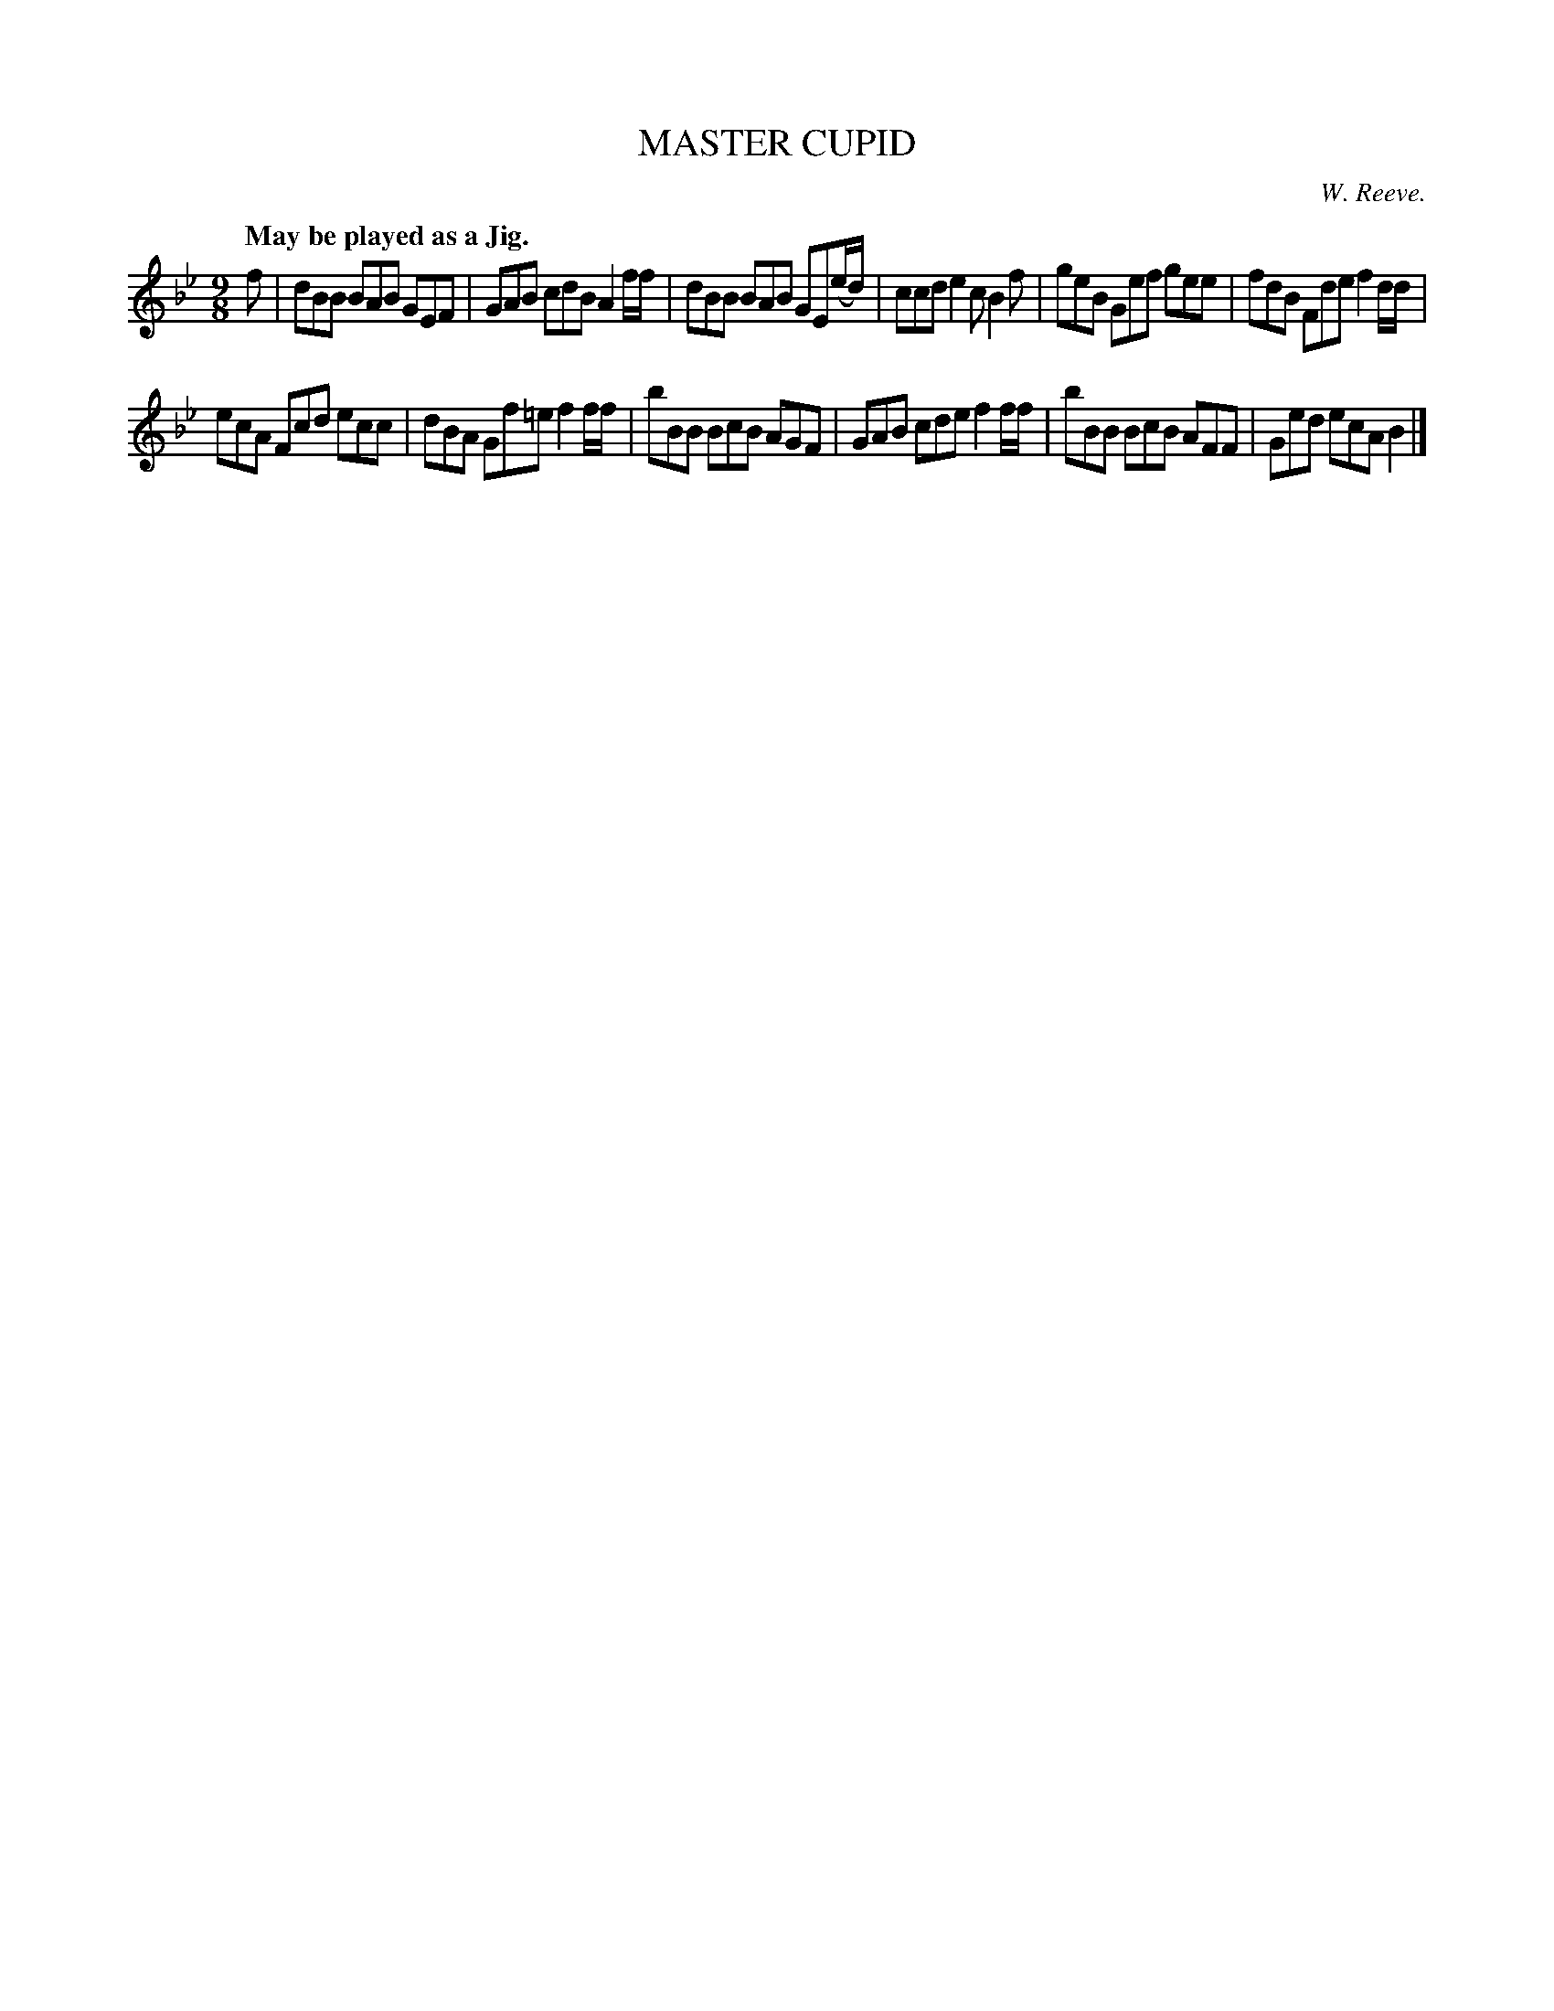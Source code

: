 X: 11584
T: MASTER CUPID
C: W. Reeve.
Q: "May be played as a Jig."
%R: air, slip-jig
B: W. Hamilton "Universal Tune-Book" Vol. 1 Glasgow 1844 p.158 #4
S: http://imslp.org/wiki/Hamilton's_Universal_Tune-Book_(Various)
Z: 2016 John Chambers <jc:trillian.mit.edu>
M: 9/8
L: 1/8
K: Bb
%%stretchstaff 0
% - - - - - - - - - - - - - - - - - - - - - - - - -
f |\
dBB BAB GEF | GAB cdB A2f/f/ |\
dBB BAB GE(e/d/) | ccd e2c B2f |\
geB Gef gee | fdB Fde f2d/d/ |
ecA Fcd ecc | dBA Gf=e f2f/f/ |\
bBB BcB AGF | GAB cde f2f/f/ |\
bBB BcB AFF | Ged ecA B2 |]
% - - - - - - - - - - - - - - - - - - - - - - - - -

